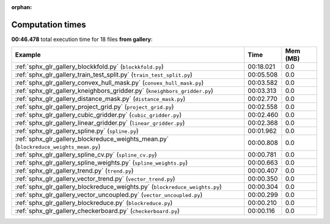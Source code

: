 
:orphan:

.. _sphx_glr_gallery_sg_execution_times:


Computation times
=================
**00:46.478** total execution time for 18 files **from gallery**:

.. container::

  .. raw:: html

    <style scoped>
    <link href="https://cdnjs.cloudflare.com/ajax/libs/twitter-bootstrap/5.3.0/css/bootstrap.min.css" rel="stylesheet" />
    <link href="https://cdn.datatables.net/1.13.6/css/dataTables.bootstrap5.min.css" rel="stylesheet" />
    </style>
    <script src="https://code.jquery.com/jquery-3.7.0.js"></script>
    <script src="https://cdn.datatables.net/1.13.6/js/jquery.dataTables.min.js"></script>
    <script src="https://cdn.datatables.net/1.13.6/js/dataTables.bootstrap5.min.js"></script>
    <script type="text/javascript" class="init">
    $(document).ready( function () {
        $('table.sg-datatable').DataTable({order: [[1, 'desc']]});
    } );
    </script>

  .. list-table::
   :header-rows: 1
   :class: table table-striped sg-datatable

   * - Example
     - Time
     - Mem (MB)
   * - :ref:`sphx_glr_gallery_blockkfold.py` (``blockkfold.py``)
     - 00:18.021
     - 0.0
   * - :ref:`sphx_glr_gallery_train_test_split.py` (``train_test_split.py``)
     - 00:05.508
     - 0.0
   * - :ref:`sphx_glr_gallery_convex_hull_mask.py` (``convex_hull_mask.py``)
     - 00:03.582
     - 0.0
   * - :ref:`sphx_glr_gallery_kneighbors_gridder.py` (``kneighbors_gridder.py``)
     - 00:03.313
     - 0.0
   * - :ref:`sphx_glr_gallery_distance_mask.py` (``distance_mask.py``)
     - 00:02.770
     - 0.0
   * - :ref:`sphx_glr_gallery_project_grid.py` (``project_grid.py``)
     - 00:02.558
     - 0.0
   * - :ref:`sphx_glr_gallery_cubic_gridder.py` (``cubic_gridder.py``)
     - 00:02.460
     - 0.0
   * - :ref:`sphx_glr_gallery_linear_gridder.py` (``linear_gridder.py``)
     - 00:02.368
     - 0.0
   * - :ref:`sphx_glr_gallery_spline.py` (``spline.py``)
     - 00:01.962
     - 0.0
   * - :ref:`sphx_glr_gallery_blockreduce_weights_mean.py` (``blockreduce_weights_mean.py``)
     - 00:00.808
     - 0.0
   * - :ref:`sphx_glr_gallery_spline_cv.py` (``spline_cv.py``)
     - 00:00.781
     - 0.0
   * - :ref:`sphx_glr_gallery_spline_weights.py` (``spline_weights.py``)
     - 00:00.663
     - 0.0
   * - :ref:`sphx_glr_gallery_trend.py` (``trend.py``)
     - 00:00.407
     - 0.0
   * - :ref:`sphx_glr_gallery_vector_trend.py` (``vector_trend.py``)
     - 00:00.350
     - 0.0
   * - :ref:`sphx_glr_gallery_blockreduce_weights.py` (``blockreduce_weights.py``)
     - 00:00.304
     - 0.0
   * - :ref:`sphx_glr_gallery_vector_uncoupled.py` (``vector_uncoupled.py``)
     - 00:00.299
     - 0.0
   * - :ref:`sphx_glr_gallery_blockreduce.py` (``blockreduce.py``)
     - 00:00.210
     - 0.0
   * - :ref:`sphx_glr_gallery_checkerboard.py` (``checkerboard.py``)
     - 00:00.116
     - 0.0
